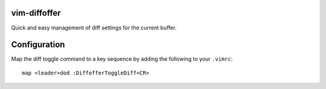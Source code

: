 vim-diffoffer
=============

Quick and easy management of diff settings for the current buffer.

Configuration
=============

Map the diff toggle command to a key sequence by adding the following to your ``.vimrc``::

    map <leader>dod :DiffofferToggleDiff<CR>
